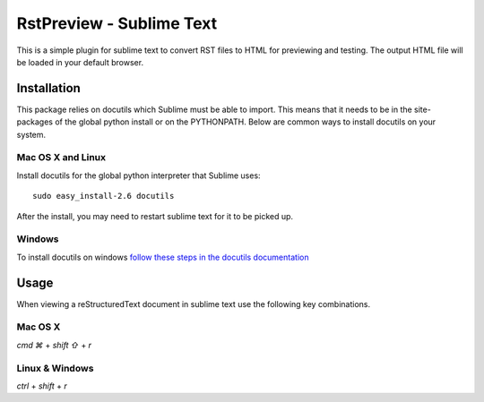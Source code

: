RstPreview - Sublime Text
=========================

This is a simple plugin for sublime text to convert RST files to HTML for
previewing and testing. The output HTML file will be loaded in your default
browser.

.. image:: http://f.cl.ly/items/26183a2u0b0M3l1u313N/Screen%20Shot%202012-10-03%20at%2014.14.37.png


Installation
------------

This package relies on docutils which Sublime must be able to import. This
means that it needs to be in the site-packages of the global python install
or on the PYTHONPATH. Below are common ways to install docutils on your
system.


Mac OS X and Linux
``````````````````

Install docutils for the global python interpreter that Sublime uses::

	sudo easy_install-2.6 docutils


After the install, you may need to restart sublime text for it to be picked up.


Windows
````````

To install docutils on windows `follow these steps in the docutils
documentation <http://docutils.sourceforge.net/README.html#installation/>`_

Usage
-----

When viewing a reStructuredText document in sublime text use the following
key combinations.

Mac OS X
`````````

`cmd ⌘` + `shift ⇧` + `r`

Linux & Windows
````````````````

`ctrl` + `shift` + `r`

